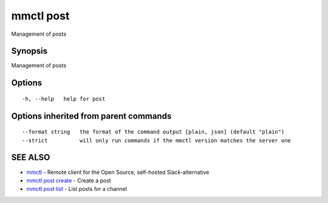 .. _mmctl_post:

mmctl post
----------

Management of posts

Synopsis
~~~~~~~~


Management of posts

Options
~~~~~~~

::

  -h, --help   help for post

Options inherited from parent commands
~~~~~~~~~~~~~~~~~~~~~~~~~~~~~~~~~~~~~~

::

      --format string   the format of the command output [plain, json] (default "plain")
      --strict          will only run commands if the mmctl version matches the server one

SEE ALSO
~~~~~~~~

* `mmctl <mmctl.rst>`_ 	 - Remote client for the Open Source, self-hosted Slack-alternative
* `mmctl post create <mmctl_post_create.rst>`_ 	 - Create a post
* `mmctl post list <mmctl_post_list.rst>`_ 	 - List posts for a channel

